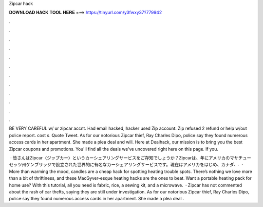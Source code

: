 Zipcar hack



𝐃𝐎𝐖𝐍𝐋𝐎𝐀𝐃 𝐇𝐀𝐂𝐊 𝐓𝐎𝐎𝐋 𝐇𝐄𝐑𝐄 ===> https://tinyurl.com/y3fwxy37?779942



.



.



.



.



.



.



.



.



.



.



.



.

BE VERY CAREFUL w/ ur zipcar accnt. Had email hacked, hacker used Zip account. Zip refused 2 refund or help w/out police report. cost s. Quote Tweet. As for our notorious Zipcar thief, Ray Charles Dipo, police say they found numerous access cards in her apartment. She made a plea deal and will. Here at Dealhack, our mission is to bring you the best Zipcar coupons and promotions. You'll find all the deals we've uncovered right here on this page. If you.

 · 皆さんはZipcar（ジップカー）というカーシェアリングサービスをご存知でしょうか？Zipcarは、年にアメリカのマサチューセッツ州ケンブリッジで設立された世界的に有名なカーシェアリングサービスです。現在はアメリカをはじめ、カナダ、.  · More than warming the mood, candles are a cheap hack for spotting heating trouble spots. There’s nothing we love more than a bit of thriftiness, and these MacGyver-esque heating hacks are the ones to beat. Want a portable heating pack for home use? With this tutorial, all you need is fabric, rice, a sewing kit, and a microwave.  · Zipcar has not commented about the rash of car thefts, saying they are still under investigation. As for our notorious Zipcar thief, Ray Charles Dipo, police say they found numerous access cards in her apartment. She made a plea deal .
